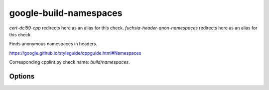 .. title:: clang-tidy - google-build-namespaces

google-build-namespaces
=======================

`cert-dcl59-cpp` redirects here as an alias for this check.
`fuchsia-header-anon-namespaces` redirects here as an alias for this check.

Finds anonymous namespaces in headers.

https://google.github.io/styleguide/cppguide.html#Namespaces

Corresponding cpplint.py check name: `build/namespaces`.

Options
-------

.. option:: HeaderFileExtensions

   A comma-separated list of filename extensions of header files (the filename
   extensions should not include "." prefix). Default is `h,hh,hpp,hxx`.
   For header files without an extension, use an empty string (if there are no
   other desired extensions) or leave an empty element in the list. e.g.,
   `h,hh,hpp,hxx,` (note the trailing comma).
